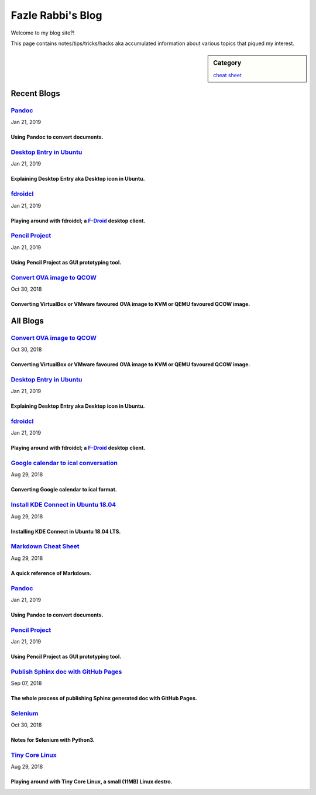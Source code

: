 Fazle Rabbi's Blog
==================
Welcome to my blog site?!

This page contains notes/tips/tricks/hacks aka accumulated information about various topics that piqued my interest. 

.. sidebar:: Category

	`cheat sheet <blogs/category_cheat_sheet.html>`_



Recent Blogs
------------
`Pandoc <blogs/pandoc.html>`_
...........................................................................................................
Jan 21, 2019

Using Pandoc to convert documents.
~~~~~~~~~~~~~~~~~~~~~~~~~~~~~~~~~~~~~~~~~~~~~~~~~~~~~~~~~~~~~~~~~~~~~~~~~~~~~~~~~~~~~~~~~~~~~~~~~~~~~~~~~~~

`Desktop Entry in Ubuntu <blogs/desktop_entry_ubuntu.html>`_
...........................................................................................................
Jan 21, 2019

Explaining Desktop Entry aka Desktop icon in Ubuntu.
~~~~~~~~~~~~~~~~~~~~~~~~~~~~~~~~~~~~~~~~~~~~~~~~~~~~~~~~~~~~~~~~~~~~~~~~~~~~~~~~~~~~~~~~~~~~~~~~~~~~~~~~~~~

`fdroidcl <blogs/fdroidcl.html>`_
...........................................................................................................
Jan 21, 2019

Playing around with fdroidcl; a `F-Droid <https://f-droid.org/>`_ desktop client.
~~~~~~~~~~~~~~~~~~~~~~~~~~~~~~~~~~~~~~~~~~~~~~~~~~~~~~~~~~~~~~~~~~~~~~~~~~~~~~~~~~~~~~~~~~~~~~~~~~~~~~~~~~~

`Pencil Project <blogs/pencil_project.html>`_
...........................................................................................................
Jan 21, 2019

Using Pencil Project as GUI prototyping tool.
~~~~~~~~~~~~~~~~~~~~~~~~~~~~~~~~~~~~~~~~~~~~~~~~~~~~~~~~~~~~~~~~~~~~~~~~~~~~~~~~~~~~~~~~~~~~~~~~~~~~~~~~~~~

`Convert OVA image to QCOW <blogs/convert_ova_image_to_qcow.html>`_
...........................................................................................................
Oct 30, 2018

Converting VirtualBox or VMware favoured OVA image to KVM or QEMU favoured QCOW image.
~~~~~~~~~~~~~~~~~~~~~~~~~~~~~~~~~~~~~~~~~~~~~~~~~~~~~~~~~~~~~~~~~~~~~~~~~~~~~~~~~~~~~~~~~~~~~~~~~~~~~~~~~~~



All Blogs
------------
`Convert OVA image to QCOW <blogs/convert_ova_image_to_qcow.html>`_
...........................................................................................................
Oct 30, 2018

Converting VirtualBox or VMware favoured OVA image to KVM or QEMU favoured QCOW image.
~~~~~~~~~~~~~~~~~~~~~~~~~~~~~~~~~~~~~~~~~~~~~~~~~~~~~~~~~~~~~~~~~~~~~~~~~~~~~~~~~~~~~~~~~~~~~~~~~~~~~~~~~~~

`Desktop Entry in Ubuntu <blogs/desktop_entry_ubuntu.html>`_
...........................................................................................................
Jan 21, 2019

Explaining Desktop Entry aka Desktop icon in Ubuntu.
~~~~~~~~~~~~~~~~~~~~~~~~~~~~~~~~~~~~~~~~~~~~~~~~~~~~~~~~~~~~~~~~~~~~~~~~~~~~~~~~~~~~~~~~~~~~~~~~~~~~~~~~~~~

`fdroidcl <blogs/fdroidcl.html>`_
...........................................................................................................
Jan 21, 2019

Playing around with fdroidcl; a `F-Droid <https://f-droid.org/>`_ desktop client.
~~~~~~~~~~~~~~~~~~~~~~~~~~~~~~~~~~~~~~~~~~~~~~~~~~~~~~~~~~~~~~~~~~~~~~~~~~~~~~~~~~~~~~~~~~~~~~~~~~~~~~~~~~~

`Google calendar to ical conversation <blogs/google_calendar_to_ical.html>`_
...........................................................................................................
Aug 29, 2018

Converting Google calendar to ical format.
~~~~~~~~~~~~~~~~~~~~~~~~~~~~~~~~~~~~~~~~~~~~~~~~~~~~~~~~~~~~~~~~~~~~~~~~~~~~~~~~~~~~~~~~~~~~~~~~~~~~~~~~~~~

`Install KDE Connect in Ubuntu 18.04 <blogs/install_kde_connect_in_ubuntu_18.04.html>`_
...........................................................................................................
Aug 29, 2018

Installing KDE Connect in Ubuntu 18.04 LTS.
~~~~~~~~~~~~~~~~~~~~~~~~~~~~~~~~~~~~~~~~~~~~~~~~~~~~~~~~~~~~~~~~~~~~~~~~~~~~~~~~~~~~~~~~~~~~~~~~~~~~~~~~~~~

`Markdown Cheat Sheet <blogs/markdown_cheat_sheet.html>`_
...........................................................................................................
Aug 29, 2018

A quick reference of Markdown.
~~~~~~~~~~~~~~~~~~~~~~~~~~~~~~~~~~~~~~~~~~~~~~~~~~~~~~~~~~~~~~~~~~~~~~~~~~~~~~~~~~~~~~~~~~~~~~~~~~~~~~~~~~~

`Pandoc <blogs/pandoc.html>`_
...........................................................................................................
Jan 21, 2019

Using Pandoc to convert documents.
~~~~~~~~~~~~~~~~~~~~~~~~~~~~~~~~~~~~~~~~~~~~~~~~~~~~~~~~~~~~~~~~~~~~~~~~~~~~~~~~~~~~~~~~~~~~~~~~~~~~~~~~~~~

`Pencil Project <blogs/pencil_project.html>`_
...........................................................................................................
Jan 21, 2019

Using Pencil Project as GUI prototyping tool.
~~~~~~~~~~~~~~~~~~~~~~~~~~~~~~~~~~~~~~~~~~~~~~~~~~~~~~~~~~~~~~~~~~~~~~~~~~~~~~~~~~~~~~~~~~~~~~~~~~~~~~~~~~~

`Publish Sphinx doc with GitHub Pages <blogs/publish_sphinx_doc_with_github_pages.html>`_
...........................................................................................................
Sep 07, 2018

The whole process of publishing Sphinx generated doc with GitHub Pages.
~~~~~~~~~~~~~~~~~~~~~~~~~~~~~~~~~~~~~~~~~~~~~~~~~~~~~~~~~~~~~~~~~~~~~~~~~~~~~~~~~~~~~~~~~~~~~~~~~~~~~~~~~~~

`Selenium <blogs/selenium.html>`_
...........................................................................................................
Oct 30, 2018

Notes for Selenium with Python3.
~~~~~~~~~~~~~~~~~~~~~~~~~~~~~~~~~~~~~~~~~~~~~~~~~~~~~~~~~~~~~~~~~~~~~~~~~~~~~~~~~~~~~~~~~~~~~~~~~~~~~~~~~~~

`Tiny Core Linux <blogs/tiny_core_linux.html>`_
...........................................................................................................
Aug 29, 2018

Playing around with Tiny Core Linux, a small (11MB) Linux destro.
~~~~~~~~~~~~~~~~~~~~~~~~~~~~~~~~~~~~~~~~~~~~~~~~~~~~~~~~~~~~~~~~~~~~~~~~~~~~~~~~~~~~~~~~~~~~~~~~~~~~~~~~~~~

